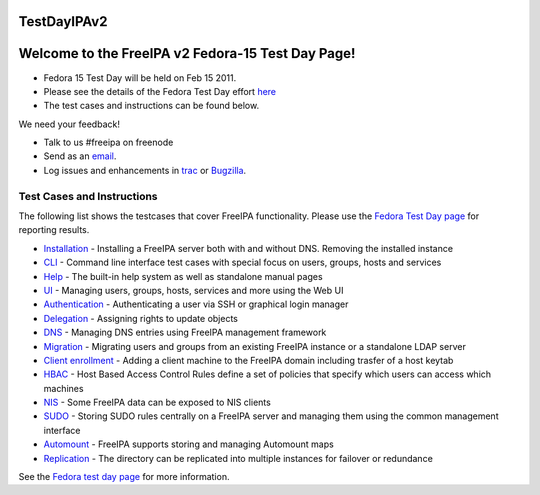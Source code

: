 TestDayIPAv2
============



Welcome to the FreeIPA v2 Fedora-15 Test Day Page!
==================================================

-  Fedora 15 Test Day will be held on Feb 15 2011.
-  Please see the details of the Fedora Test Day effort
   `here <https://fedoraproject.org/wiki/Test_Day:2011-02-15_FreeIPAv2>`__
-  The test cases and instructions can be found below.

We need your feedback!

-  Talk to us #freeipa on freenode
-  Send as an `email <mailto:freeipa-users@redhat.com>`__.
-  Log issues and enhancements in
   `trac <https://fedorahosted.org/freeipa>`__ or
   `Bugzilla <https://bugzilla.redhat.com>`__.



Test Cases and Instructions
---------------------------

The following list shows the testcases that cover FreeIPA functionality.
Please use the `Fedora Test Day
page <https://fedoraproject.org/wiki/Test_Day:2011-02-15_FreeIPAv2>`__
for reporting results.

-  `Installation <https://fedoraproject.org/wiki/QA:Testcase_freeipav2_installation>`__
   - Installing a FreeIPA server both with and without DNS. Removing the
   installed instance
-  `CLI <https://fedoraproject.org/wiki/QA:Testcase_freeipav2_cli>`__ -
   Command line interface test cases with special focus on users,
   groups, hosts and services
-  `Help <https://fedoraproject.org/wiki/QA:Testcase_freeipav2_help>`__
   - The built-in help system as well as standalone manual pages
-  `UI <https://fedoraproject.org/wiki/QA:Testcase_freeipav2_ui>`__ -
   Managing users, groups, hosts, services and more using the Web UI
-  `Authentication <https://fedoraproject.org/wiki/QA:Testcase_freeipav2_authentication>`__
   - Authenticating a user via SSH or graphical login manager
-  `Delegation <https://fedoraproject.org/wiki/QA:Testcase_freeipav2_delegation>`__
   - Assigning rights to update objects
-  `DNS <https://fedoraproject.org/wiki/QA:Testcase_freeipav2_dns_integration>`__
   - Managing DNS entries using FreeIPA management framework
-  `Migration <https://fedoraproject.org/wiki/QA:Testcase_freeipav2_migration>`__
   - Migrating users and groups from an existing FreeIPA instance or a
   standalone LDAP server
-  `Client
   enrollment <https://fedoraproject.org/wiki/QA:Testcase_freeipav2_client_enrollment>`__
   - Adding a client machine to the FreeIPA domain including trasfer of
   a host keytab
-  `HBAC <https://fedoraproject.org/wiki/QA:Testcase_freeipav2_hbac>`__
   - Host Based Access Control Rules define a set of policies that
   specify which users can access which machines
-  `NIS <https://fedoraproject.org/wiki/QA:Testcase_freeipav2_nis>`__ -
   Some FreeIPA data can be exposed to NIS clients
-  `SUDO <https://fedoraproject.org/wiki/QA:Testcase_freeipav2_sudo>`__
   - Storing SUDO rules centrally on a FreeIPA server and managing them
   using the common management interface
-  `Automount <https://fedoraproject.org/wiki/QA:Testcase_freeipav2_automount>`__
   - FreeIPA supports storing and managing Automount maps
-  `Replication <https://fedoraproject.org/wiki/QA:Testcase_freeipav2_replication>`__
   - The directory can be replicated into multiple instances for
   failover or redundance

See the `Fedora test day
page <https://fedoraproject.org/wiki/Test_Day:2011-02-15_FreeIPAv2>`__
for more information.